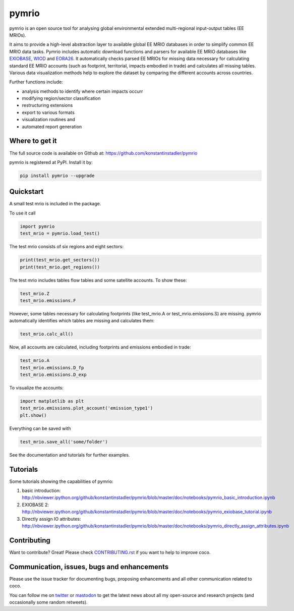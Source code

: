 ############
pymrio
############

pymrio is an open source tool for analysing global environmental extended multi-regional input-output tables (EE MRIOs). 

It aims to provide a high-level abstraction layer to available global EE MRIO databases in order to simplify common EE MRIO data tasks. Pymrio includes automatic download functions and parsers for available EE MRIO databases like EXIOBASE_, WIOD_ and EORA26_. It automatically checks parsed EE MRIOs for missing data necessary for calculating standard EE MRIO accounts (such as footprint, territorial, impacts embodied in trade) and calculates all missing tables. Various data visualization methods help to explore the dataset by comparing the different accounts across countries. 

Further functions include:

- analysis methods to identify where certain impacts occurr
- modifying region/sector classification
- restructuring extensions
- export to various formats
- visualization routines and 
- automated report generation

  
.. _EXIOBASE: http://www.exiobase.eu/
.. _WIOD: http://www.wiod.org/home
.. _EORA26: http://www.worldmrio.com/simplified/

Where to get it
===============

The full source code is available on Github at: https://github.com/konstantinstadler/pymrio


pymrio is registered at PyPI. Install it by:

.. code:: bash

    pip install pymrio --upgrade

Quickstart    
==========

A small test mrio is included in the package. 

To use it call

.. code:: python

    import pymrio
    test_mrio = pymrio.load_test()

The test mrio consists of six regions and eight sectors:  

.. code:: python


    print(test_mrio.get_sectors())
    print(test_mrio.get_regions())

The test mrio includes tables flow tables and some satellite accounts. 
To show these:

.. code:: python

    test_mrio.Z
    test_mrio.emissions.F
    
However, some tables necessary for calculating footprints (like test_mrio.A or test_mrio.emissions.S) are missing. pymrio automatically identifies which tables are missing and calculates them: 

.. code:: python

    test_mrio.calc_all()

Now, all accounts are calculated, including footprints and emissions embodied in trade:

.. code:: python

    test_mrio.A
    test_mrio.emissions.D_fp
    test_mrio.emissions.D_exp

To visualize the accounts:


.. code:: python

    import matplotlib as plt
    test_mrio.emissions.plot_account('emission_type1')
    plt.show()

Everything can be saved with

.. code:: python
    
    test_mrio.save_all('some/folder')

See the documentation and tutorials for further examples.


Tutorials
=========

Some tutorials showing the capabilities of pymrio:

#) basic introduction: http://nbviewer.ipython.org/github/konstantinstadler/pymrio/blob/master/doc/notebooks/pymrio_basic_introduction.ipynb
#) EXIOBASE 2: http://nbviewer.ipython.org/github/konstantinstadler/pymrio/blob/master/doc/notebooks/pymrio_exiobase_tutorial.ipynb
#) Directly assign IO attributes: http://nbviewer.ipython.org/github/konstantinstadler/pymrio/blob/master/doc/notebooks/pymrio_directly_assign_attributes.ipynb

Contributing
=============

Want to contribute? Great!
Please check `CONTRIBUTING.rst`_ if you want to help to improve coco.
  
.. _CONTRIBUTING.rst: https://github.com/konstantinstadler/pymrio/blob/master/CONTRIBUTING.rst
   
Communication, issues, bugs and enhancements
============================================

Please use the issue tracker for documenting bugs, proposing enhancements and all other communication related to coco.

You can follow me on twitter_ or mastodon_ to get the latest news about all my open-source and research projects (and occasionally some random retweets).

.. _twitter: https://twitter.com/kst_stadler
.. _mastodon: https://mastodon.rocks/@kstadler


